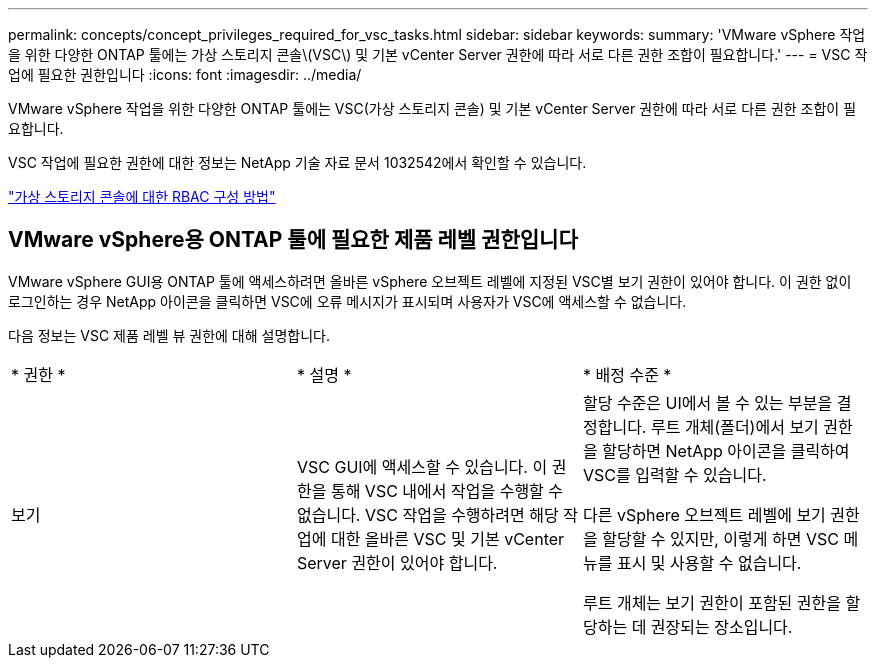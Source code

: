 ---
permalink: concepts/concept_privileges_required_for_vsc_tasks.html 
sidebar: sidebar 
keywords:  
summary: 'VMware vSphere 작업을 위한 다양한 ONTAP 툴에는 가상 스토리지 콘솔\(VSC\) 및 기본 vCenter Server 권한에 따라 서로 다른 권한 조합이 필요합니다.' 
---
= VSC 작업에 필요한 권한입니다
:icons: font
:imagesdir: ../media/


[role="lead"]
VMware vSphere 작업을 위한 다양한 ONTAP 툴에는 VSC(가상 스토리지 콘솔) 및 기본 vCenter Server 권한에 따라 서로 다른 권한 조합이 필요합니다.

VSC 작업에 필요한 권한에 대한 정보는 NetApp 기술 자료 문서 1032542에서 확인할 수 있습니다.

https://kb.netapp.com/Advice_and_Troubleshooting/Data_Storage_Software/Virtual_Storage_Console_for_VMware_vSphere/How_to_configure_RBAC_for_Virtual_Storage_Console["가상 스토리지 콘솔에 대한 RBAC 구성 방법"]



== VMware vSphere용 ONTAP 툴에 필요한 제품 레벨 권한입니다

VMware vSphere GUI용 ONTAP 툴에 액세스하려면 올바른 vSphere 오브젝트 레벨에 지정된 VSC별 보기 권한이 있어야 합니다. 이 권한 없이 로그인하는 경우 NetApp 아이콘을 클릭하면 VSC에 오류 메시지가 표시되며 사용자가 VSC에 액세스할 수 없습니다.

다음 정보는 VSC 제품 레벨 뷰 권한에 대해 설명합니다.

|===


| * 권한 * | * 설명 * | * 배정 수준 * 


 a| 
보기
 a| 
VSC GUI에 액세스할 수 있습니다. 이 권한을 통해 VSC 내에서 작업을 수행할 수 없습니다. VSC 작업을 수행하려면 해당 작업에 대한 올바른 VSC 및 기본 vCenter Server 권한이 있어야 합니다.
 a| 
할당 수준은 UI에서 볼 수 있는 부분을 결정합니다. 루트 개체(폴더)에서 보기 권한을 할당하면 NetApp 아이콘을 클릭하여 VSC를 입력할 수 있습니다.

다른 vSphere 오브젝트 레벨에 보기 권한을 할당할 수 있지만, 이렇게 하면 VSC 메뉴를 표시 및 사용할 수 없습니다.

루트 개체는 보기 권한이 포함된 권한을 할당하는 데 권장되는 장소입니다.

|===